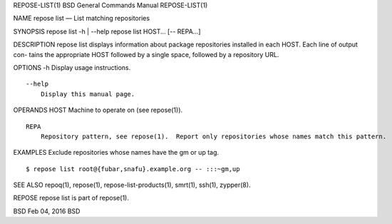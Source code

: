 REPOSE-LIST(1) BSD General Commands Manual REPOSE-LIST(1)

NAME repose list — List matching repositories

SYNOPSIS repose list -h \| --help repose list HOST... [-- REPA...]

DESCRIPTION repose list displays information about package repositories
installed in each HOST. Each line of output con- tains the appropriate
HOST followed by a single space, followed by a repository URL.

OPTIONS -h Display usage instructions.

::

     --help
         Display this manual page.

OPERANDS HOST Machine to operate on (see repose(1)).

::

     REPA
         Repository pattern, see repose(1).  Report only repositories whose names match this pattern.

EXAMPLES Exclude repositories whose names have the gm or up tag.

::

        $ repose list root@{fubar,snafu}.example.org -- :::~gm,up

SEE ALSO repoq(1), repose(1), repose-list-products(1), smrt(1), ssh(1),
zypper(8).

REPOSE repose list is part of repose(1).

BSD Feb 04, 2016 BSD

